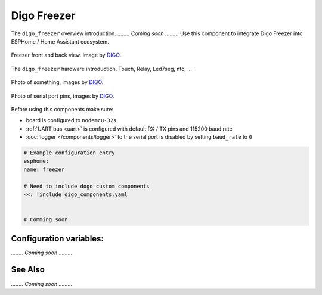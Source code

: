Digo Freezer
================

.. seo::
    :description: Instructions for setting up a Digo Freezer.
    :image: digo.svg

The ``digo_freezer`` overview introduction. 
`........ Coming soon .........`
Use this component to integrate Digo Freezer into ESPHome / Home Assistant ecosystem.

.. figure:: images/coming_soon.png
    :align: center
    :width: 100.0%

    Freezer front and back view. Image by `DIGO <https://digotech.net/solution>`__.

The ``digo_freezer`` hardware introduction. Touch, Relay, Led7seg, ntc, ...

.. figure:: images/coming_soon.png
    :align: center
    :width: 100.0%

    Photo of something, images by `DIGO <https://digotech.net/solution>`__.
.. figure:: images/coming_soon.png
    :align: center
    :width: 100.0%

    Photo of serial port pins, images by `DIGO <https://digotech.net/solution>`__.

Before using this components make sure:

- board is configured to ``nodemcu-32s``
- :ref:`UART bus <uart>` is configured with default RX / TX pins and 115200 baud rate
- :doc:`logger </components/logger>` to the serial port is disabled by setting ``baud_rate`` to ``0``

.. code-block:: yaml

    # Example configuration entry
    esphome:
    name: freezer

    # Need to include dogo custom components
    <<: !include digo_components.yaml


    # Comming soon

Configuration variables:
------------------------
`........ Coming soon .........`


See Also
--------
`........ Coming soon .........`